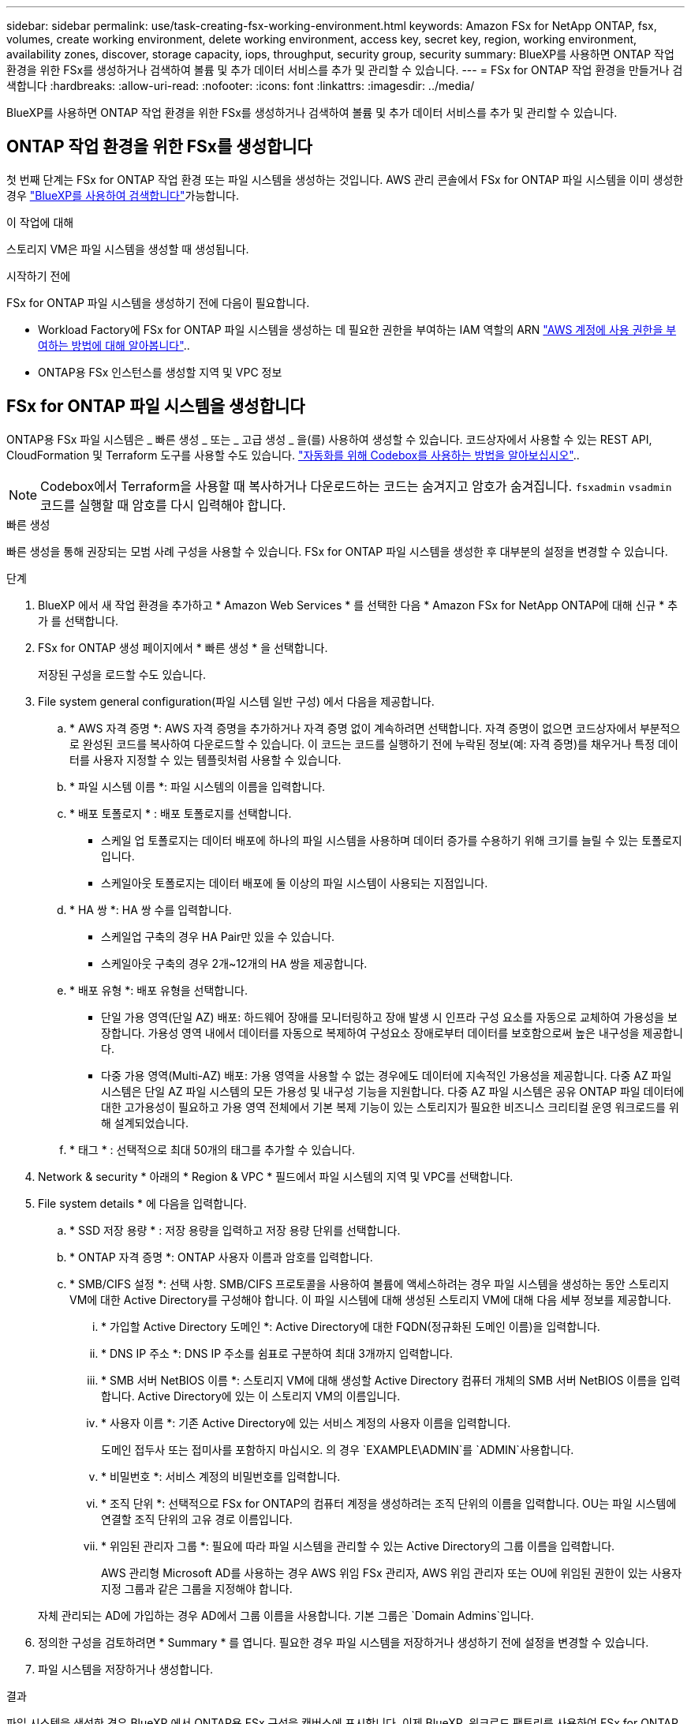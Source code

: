 ---
sidebar: sidebar 
permalink: use/task-creating-fsx-working-environment.html 
keywords: Amazon FSx for NetApp ONTAP, fsx, volumes, create working environment, delete working environment, access key, secret key, region, working environment, availability zones, discover, storage capacity, iops, throughput, security group, security 
summary: BlueXP를 사용하면 ONTAP 작업 환경을 위한 FSx를 생성하거나 검색하여 볼륨 및 추가 데이터 서비스를 추가 및 관리할 수 있습니다. 
---
= FSx for ONTAP 작업 환경을 만들거나 검색합니다
:hardbreaks:
:allow-uri-read: 
:nofooter: 
:icons: font
:linkattrs: 
:imagesdir: ../media/


[role="lead"]
BlueXP를 사용하면 ONTAP 작업 환경을 위한 FSx를 생성하거나 검색하여 볼륨 및 추가 데이터 서비스를 추가 및 관리할 수 있습니다.



== ONTAP 작업 환경을 위한 FSx를 생성합니다

첫 번째 단계는 FSx for ONTAP 작업 환경 또는 파일 시스템을 생성하는 것입니다. AWS 관리 콘솔에서 FSx for ONTAP 파일 시스템을 이미 생성한 경우 link:task-creating-fsx-working-environment.html#discover-an-existing-fsx-for-ontap-file-system["BlueXP를 사용하여 검색합니다"]가능합니다.

.이 작업에 대해
스토리지 VM은 파일 시스템을 생성할 때 생성됩니다.

.시작하기 전에
FSx for ONTAP 파일 시스템을 생성하기 전에 다음이 필요합니다.

* Workload Factory에 FSx for ONTAP 파일 시스템을 생성하는 데 필요한 권한을 부여하는 IAM 역할의 ARN link:../requirements/task-setting-up-permissions-fsx.html["AWS 계정에 사용 권한을 부여하는 방법에 대해 알아봅니다"^]..
* ONTAP용 FSx 인스턴스를 생성할 지역 및 VPC 정보




== FSx for ONTAP 파일 시스템을 생성합니다

ONTAP용 FSx 파일 시스템은 _ 빠른 생성 _ 또는 _ 고급 생성 _ 을(를) 사용하여 생성할 수 있습니다. 코드상자에서 사용할 수 있는 REST API, CloudFormation 및 Terraform 도구를 사용할 수도 있습니다. link:https://docs.netapp.com/us-en/workload-setup-admin/use-codebox.html#how-to-use-codebox["자동화를 위해 Codebox를 사용하는 방법을 알아보십시오"^]..


NOTE: Codebox에서 Terraform을 사용할 때 복사하거나 다운로드하는 코드는 숨겨지고 암호가 숨겨집니다. `fsxadmin` `vsadmin` 코드를 실행할 때 암호를 다시 입력해야 합니다.

[role="tabbed-block"]
====
.빠른 생성
--
빠른 생성을 통해 권장되는 모범 사례 구성을 사용할 수 있습니다. FSx for ONTAP 파일 시스템을 생성한 후 대부분의 설정을 변경할 수 있습니다.

.단계
. BlueXP 에서 새 작업 환경을 추가하고 * Amazon Web Services * 를 선택한 다음 * Amazon FSx for NetApp ONTAP에 대해 신규 * 추가 를 선택합니다.
. FSx for ONTAP 생성 페이지에서 * 빠른 생성 * 을 선택합니다.
+
저장된 구성을 로드할 수도 있습니다.

. File system general configuration(파일 시스템 일반 구성) 에서 다음을 제공합니다.
+
.. * AWS 자격 증명 *: AWS 자격 증명을 추가하거나 자격 증명 없이 계속하려면 선택합니다. 자격 증명이 없으면 코드상자에서 부분적으로 완성된 코드를 복사하여 다운로드할 수 있습니다. 이 코드는 코드를 실행하기 전에 누락된 정보(예: 자격 증명)를 채우거나 특정 데이터를 사용자 지정할 수 있는 템플릿처럼 사용할 수 있습니다.
.. * 파일 시스템 이름 *: 파일 시스템의 이름을 입력합니다.
.. * 배포 토폴로지 * : 배포 토폴로지를 선택합니다.
+
*** 스케일 업 토폴로지는 데이터 배포에 하나의 파일 시스템을 사용하며 데이터 증가를 수용하기 위해 크기를 늘릴 수 있는 토폴로지입니다.
*** 스케일아웃 토폴로지는 데이터 배포에 둘 이상의 파일 시스템이 사용되는 지점입니다.


.. * HA 쌍 *: HA 쌍 수를 입력합니다.
+
*** 스케일업 구축의 경우 HA Pair만 있을 수 있습니다.
*** 스케일아웃 구축의 경우 2개~12개의 HA 쌍을 제공합니다.


.. * 배포 유형 *: 배포 유형을 선택합니다.
+
*** 단일 가용 영역(단일 AZ) 배포: 하드웨어 장애를 모니터링하고 장애 발생 시 인프라 구성 요소를 자동으로 교체하여 가용성을 보장합니다. 가용성 영역 내에서 데이터를 자동으로 복제하여 구성요소 장애로부터 데이터를 보호함으로써 높은 내구성을 제공합니다.
*** 다중 가용 영역(Multi-AZ) 배포: 가용 영역을 사용할 수 없는 경우에도 데이터에 지속적인 가용성을 제공합니다. 다중 AZ 파일 시스템은 단일 AZ 파일 시스템의 모든 가용성 및 내구성 기능을 지원합니다. 다중 AZ 파일 시스템은 공유 ONTAP 파일 데이터에 대한 고가용성이 필요하고 가용 영역 전체에서 기본 복제 기능이 있는 스토리지가 필요한 비즈니스 크리티컬 운영 워크로드를 위해 설계되었습니다.


.. * 태그 * : 선택적으로 최대 50개의 태그를 추가할 수 있습니다.


. Network & security * 아래의 * Region & VPC * 필드에서 파일 시스템의 지역 및 VPC를 선택합니다.
. File system details * 에 다음을 입력합니다.
+
.. * SSD 저장 용량 * : 저장 용량을 입력하고 저장 용량 단위를 선택합니다.
.. * ONTAP 자격 증명 *: ONTAP 사용자 이름과 암호를 입력합니다.
.. * SMB/CIFS 설정 *: 선택 사항. SMB/CIFS 프로토콜을 사용하여 볼륨에 액세스하려는 경우 파일 시스템을 생성하는 동안 스토리지 VM에 대한 Active Directory를 구성해야 합니다. 이 파일 시스템에 대해 생성된 스토리지 VM에 대해 다음 세부 정보를 제공합니다.
+
... * 가입할 Active Directory 도메인 *: Active Directory에 대한 FQDN(정규화된 도메인 이름)을 입력합니다.
... * DNS IP 주소 *: DNS IP 주소를 쉼표로 구분하여 최대 3개까지 입력합니다.
... * SMB 서버 NetBIOS 이름 *: 스토리지 VM에 대해 생성할 Active Directory 컴퓨터 개체의 SMB 서버 NetBIOS 이름을 입력합니다. Active Directory에 있는 이 스토리지 VM의 이름입니다.
... * 사용자 이름 *: 기존 Active Directory에 있는 서비스 계정의 사용자 이름을 입력합니다.
+
도메인 접두사 또는 접미사를 포함하지 마십시오. 의 경우 `EXAMPLE\ADMIN`를 `ADMIN`사용합니다.

... * 비밀번호 *: 서비스 계정의 비밀번호를 입력합니다.
... * 조직 단위 *: 선택적으로 FSx for ONTAP의 컴퓨터 계정을 생성하려는 조직 단위의 이름을 입력합니다. OU는 파일 시스템에 연결할 조직 단위의 고유 경로 이름입니다.
... * 위임된 관리자 그룹 *: 필요에 따라 파일 시스템을 관리할 수 있는 Active Directory의 그룹 이름을 입력합니다.
+
AWS 관리형 Microsoft AD를 사용하는 경우 AWS 위임 FSx 관리자, AWS 위임 관리자 또는 OU에 위임된 권한이 있는 사용자 지정 그룹과 같은 그룹을 지정해야 합니다.

+
자체 관리되는 AD에 가입하는 경우 AD에서 그룹 이름을 사용합니다. 기본 그룹은 `Domain Admins`입니다.





. 정의한 구성을 검토하려면 * Summary * 를 엽니다. 필요한 경우 파일 시스템을 저장하거나 생성하기 전에 설정을 변경할 수 있습니다.
. 파일 시스템을 저장하거나 생성합니다.


.결과
파일 시스템을 생성한 경우 BlueXP 에서 ONTAP용 FSx 구성을 캔버스에 표시합니다. 이제 BlueXP  워크로드 팩토리를 사용하여 FSx for ONTAP 작업 환경으로 전환할 수 있습니다link:https://docs.netapp.com/us-en/workload-fsx-ontap/create-volume.html["볼륨 추가"^].

--
.고급 만들기
--
Advanced create를 사용하면 가용성, 보안, 백업 및 유지 관리를 포함한 모든 구성 옵션을 설정할 수 있습니다.

.단계
. BlueXP 에서 새 작업 환경을 추가하고 * Amazon Web Services * 를 선택한 다음 * Amazon FSx for NetApp ONTAP에 대해 신규 * 추가 를 선택합니다.
. ONTAP용 FSx 생성 페이지에서 * 고급 생성 * 을 선택합니다.
+
저장된 구성을 로드할 수도 있습니다.

. File system general configuration(파일 시스템 일반 구성) 에서 다음을 제공합니다.
+
.. * AWS 자격 증명 *: Workload Factory에 AWS 자격 증명을 추가하거나 자격 증명 없이 계속 진행합니다.
.. * 파일 시스템 이름 *: 파일 시스템의 이름을 입력합니다.
.. * 배포 토폴로지 * : 배포 토폴로지를 선택합니다.
+
*** 스케일 업 토폴로지는 데이터 배포에 하나의 파일 시스템을 사용하며 데이터 증가를 수용하기 위해 크기를 늘릴 수 있는 토폴로지입니다.
*** 스케일아웃 토폴로지는 데이터 배포에 둘 이상의 파일 시스템이 사용되는 지점입니다.


.. * HA 쌍 *: HA 쌍 수를 입력합니다.
+
*** 스케일업 구축의 경우 HA Pair만 있을 수 있습니다.
*** 스케일아웃 구축의 경우 2개~12개의 HA 쌍을 제공합니다.


.. * 배포 유형 *: 배포 유형을 선택합니다.
+
*** 단일 가용 영역(단일 AZ) 배포: 하드웨어 장애를 모니터링하고 장애 발생 시 인프라 구성 요소를 자동으로 교체하여 가용성을 보장합니다. 가용성 영역 내에서 데이터를 자동으로 복제하여 구성요소 장애로부터 데이터를 보호함으로써 높은 내구성을 제공합니다.
*** 다중 가용 영역(Multi-AZ) 배포: 가용 영역을 사용할 수 없는 경우에도 데이터에 지속적인 가용성을 제공합니다. 다중 AZ 파일 시스템은 단일 AZ 파일 시스템의 모든 가용성 및 내구성 기능을 지원합니다. 다중 AZ 파일 시스템은 공유 ONTAP 파일 데이터에 대한 고가용성이 필요하고 가용 영역 전체에서 기본 복제 기능이 있는 스토리지가 필요한 비즈니스 크리티컬 운영 워크로드를 위해 설계되었습니다.


.. * 태그 * : 선택적으로 최대 50개의 태그를 추가할 수 있습니다.


. 네트워크 및 보안 에서 다음을 제공합니다.
+
.. * 지역 및 VPC *: 파일 시스템의 지역 및 VPC를 선택합니다.
.. * 보안 그룹 *: 기존 보안 그룹을 만들거나 사용합니다.
.. * 가용 영역 *: 가용 영역 및 서브넷을 선택합니다.
+
*** 클러스터 구성 노드 1의 경우: 가용 영역 및 서브넷을 선택합니다.
*** 클러스터 구성 노드 2의 경우: 가용 영역 및 서브넷을 선택합니다.


.. * VPC 경로 테이블 *: VPC 경로 테이블을 선택하여 볼륨에 대한 클라이언트 액세스를 활성화합니다.
.. * 끝점 IP 주소 범위 *: * VPC 외부에 있는 부동 IP 주소 범위를 선택 * 또는 * IP 주소 범위 * 를 입력하고 IP 주소 범위를 입력합니다.
.. * 암호화 * : 드롭다운에서 암호화 키 이름을 선택합니다.


. File system details(파일 시스템 세부 정보) 에서 다음을 제공합니다.
+
.. * SSD 저장 용량 * : 저장 용량을 입력하고 저장 용량 단위를 선택합니다.
.. * 프로비저닝된 IOPS *: * 자동 * 또는 * 사용자 프로비저닝 * 을 선택합니다.
.. * HA 쌍당 처리량 용량 *: HA 쌍당 처리량 용량을 선택합니다.
.. * ONTAP 자격 증명 *: ONTAP 사용자 이름과 암호를 입력합니다.
.. * 스토리지 VM 자격 증명 *: 사용자 이름을 입력합니다. 암호는 이 파일 시스템에 특정하거나 ONTAP 자격 증명에 대해 입력한 것과 동일한 암호를 사용할 수 있습니다.
.. * SMB/CIFS 설정 *: 선택 사항. SMB/CIFS 프로토콜을 사용하여 볼륨에 액세스하려는 경우 파일 시스템을 생성하는 동안 스토리지 VM에 대한 Active Directory를 구성해야 합니다. 이 파일 시스템에 대해 생성된 스토리지 VM에 대해 다음 세부 정보를 제공합니다.
+
... * 가입할 Active Directory 도메인 *: Active Directory에 대한 FQDN(정규화된 도메인 이름)을 입력합니다.
... * DNS IP 주소 *: DNS IP 주소를 쉼표로 구분하여 최대 3개까지 입력합니다.
... * SMB 서버 NetBIOS 이름 *: 스토리지 VM에 대해 생성할 Active Directory 컴퓨터 개체의 SMB 서버 NetBIOS 이름을 입력합니다. Active Directory에 있는 이 스토리지 VM의 이름입니다.
... * 사용자 이름 *: 기존 Active Directory에 있는 서비스 계정의 사용자 이름을 입력합니다.
+
도메인 접두사 또는 접미사를 포함하지 마십시오. 의 경우 `EXAMPLE\ADMIN`를 `ADMIN`사용합니다.

... * 비밀번호 *: 서비스 계정의 비밀번호를 입력합니다.
... * 조직 단위 *: 선택적으로 FSx for ONTAP의 컴퓨터 계정을 생성하려는 조직 단위의 이름을 입력합니다. OU는 파일 시스템에 연결할 조직 단위의 고유 경로 이름입니다.
... * 위임된 관리자 그룹 *: 필요에 따라 파일 시스템을 관리할 수 있는 Active Directory의 그룹 이름을 입력합니다.
+
AWS 관리형 Microsoft AD를 사용하는 경우 AWS 위임 FSx 관리자, AWS 위임 관리자 또는 OU에 위임된 권한이 있는 사용자 지정 그룹과 같은 그룹을 지정해야 합니다.

+
자체 관리되는 AD에 가입하는 경우 AD에서 그룹 이름을 사용합니다. 기본 그룹은 `Domain Admins`입니다.





. 백업 및 유지 관리에서 다음을 제공합니다.
+
.. * ONTAP용 FSx 백업 *: 매일 자동 백업이 기본적으로 활성화됩니다. 필요한 경우 비활성화하십시오.
+
... * 자동 백업 보존 기간 *: 자동 백업을 유지할 일 수를 입력합니다.
... * 일일 자동 백업 윈도우 *: * 기본 설정 없음 * (일일 백업 시작 시간이 선택됨) 또는 * 일일 백업 시작 시간 선택 * 을 선택하고 시작 시간을 지정합니다.
... * 주별 유지 보수 윈도우 *: * 기본 설정 없음 * (주별 유지 보수 윈도우 시작 시간이 선택됨) 또는 * 30분 주별 유지 보수 윈도우 시작 시간 선택 * 을 선택하고 시작 시간을 지정합니다.




. 파일 시스템을 저장하거나 생성합니다.


.결과
파일 시스템을 생성한 경우 BlueXP 에서 ONTAP용 FSx 구성을 캔버스에 표시합니다. 이제 BlueXP  워크로드 팩토리를 사용하여 FSx for ONTAP 작업 환경으로 전환할 수 있습니다link:https://docs.netapp.com/us-en/workload-fsx-ontap/create-volume.html["볼륨 추가"^].

image:screenshot_add_fsx_cloud.png["작업 환경 페이지의 FSx for ONTAP 스크린샷"]

--
====


== ONTAP 파일 시스템용 기존 FSx를 검색합니다

이전에 BlueXP에 AWS 자격 증명을 제공한 경우 * My Estate * 는 자동으로 ONTAP 파일 시스템용 FSx를 검색하고 제안하여 BlueXP를 사용하여 추가 및 관리할 수 있습니다. 사용 가능한 데이터 서비스를 검토할 수도 있습니다.

.이 작업에 대해
사용자가  또는 * 내 자산 * 페이지를 사용하여 FSx for ONTAP 파일 시스템을 검색할 수 <<ONTAP 작업 환경을 위한 FSx를 생성합니다>>있습니다.

[role="tabbed-block"]
====
.작업 환경을 추가하여 검색
--
.단계
. BlueXP 에서 새 작업 환경을 추가하고 * Amazon Web Services * 를 선택한 다음 * Amazon FSx for NetApp ONTAP용 기존 * 검색 을 선택합니다.
. 기존 파일 시스템을 표시할 자격 증명과 지역을 선택합니다.
. 파일 시스템을 하나 이상 선택하고 * 검색 * 을 선택하여 Canvas에 추가합니다.


--
.<strong> 내 부동산 </strong> 페이지를 사용하여 검색합니다
--
.단계
. BlueXP 에서 * 내 자산 * 탭을 선택합니다.
. ONTAP 파일 시스템에 대해 검색된 FSx의 수가 표시됩니다. Discover * 를 선택합니다.
+
image:screenshot-opportunities.png["ONTAP용 FSx의 내 부동산 페이지 스크린샷"]

. 파일 시스템을 하나 이상 선택하고 * 검색 * 을 선택하여 Canvas에 추가합니다.


[NOTE]
====
* 이름이 지정되지 않은 클러스터를 선택하면 클러스터의 이름을 입력하라는 메시지가 표시됩니다.
* BlueXP에서 ONTAP 파일 시스템용 FSx를 관리하는 데 필요한 자격 증명이 없는 클러스터를 선택하면 필요한 권한이 있는 자격 증명을 선택하라는 메시지가 표시됩니다.


====
--
====
.결과
BlueXP는 검색된 ONTAP 파일 시스템용 FSx를 Canvas에 표시합니다. 이제 FSx for ONTAP 작업 환경에서 BlueXP  워크로드의 스토리지를 통해 FSx for ONTAP 파일 시스템을 관리할 수 있습니다link:https://docs.netapp.com/us-en/workload-fsx-ontap/create-volume.html["볼륨 추가"^].

image:screenshot_fsx_working_environment_select.png["작업 환경 클라우드의 캔버스 스크린샷"]
